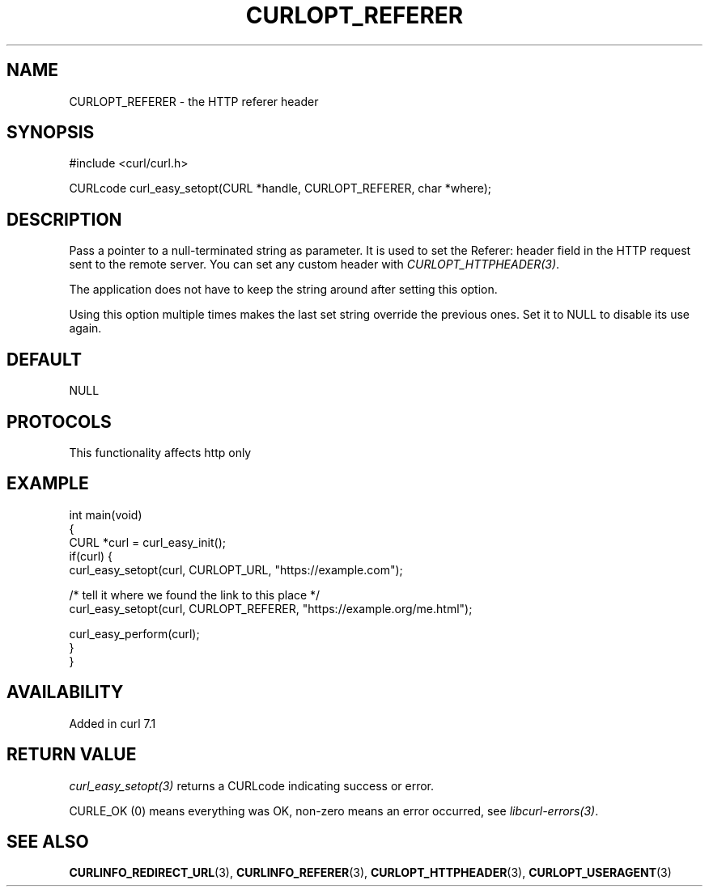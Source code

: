 .\" generated by cd2nroff 0.1 from CURLOPT_REFERER.md
.TH CURLOPT_REFERER 3 "2025-09-14" libcurl
.SH NAME
CURLOPT_REFERER \- the HTTP referer header
.SH SYNOPSIS
.nf
#include <curl/curl.h>

CURLcode curl_easy_setopt(CURL *handle, CURLOPT_REFERER, char *where);
.fi
.SH DESCRIPTION
Pass a pointer to a null\-terminated string as parameter. It is used to set the
Referer: header field in the HTTP request sent to the remote server. You can
set any custom header with \fICURLOPT_HTTPHEADER(3)\fP.

The application does not have to keep the string around after setting this
option.

Using this option multiple times makes the last set string override the
previous ones. Set it to NULL to disable its use again.
.SH DEFAULT
NULL
.SH PROTOCOLS
This functionality affects http only
.SH EXAMPLE
.nf
int main(void)
{
  CURL *curl = curl_easy_init();
  if(curl) {
    curl_easy_setopt(curl, CURLOPT_URL, "https://example.com");

    /* tell it where we found the link to this place */
    curl_easy_setopt(curl, CURLOPT_REFERER, "https://example.org/me.html");

    curl_easy_perform(curl);
  }
}
.fi
.SH AVAILABILITY
Added in curl 7.1
.SH RETURN VALUE
\fIcurl_easy_setopt(3)\fP returns a CURLcode indicating success or error.

CURLE_OK (0) means everything was OK, non\-zero means an error occurred, see
\fIlibcurl\-errors(3)\fP.
.SH SEE ALSO
.BR CURLINFO_REDIRECT_URL (3),
.BR CURLINFO_REFERER (3),
.BR CURLOPT_HTTPHEADER (3),
.BR CURLOPT_USERAGENT (3)
